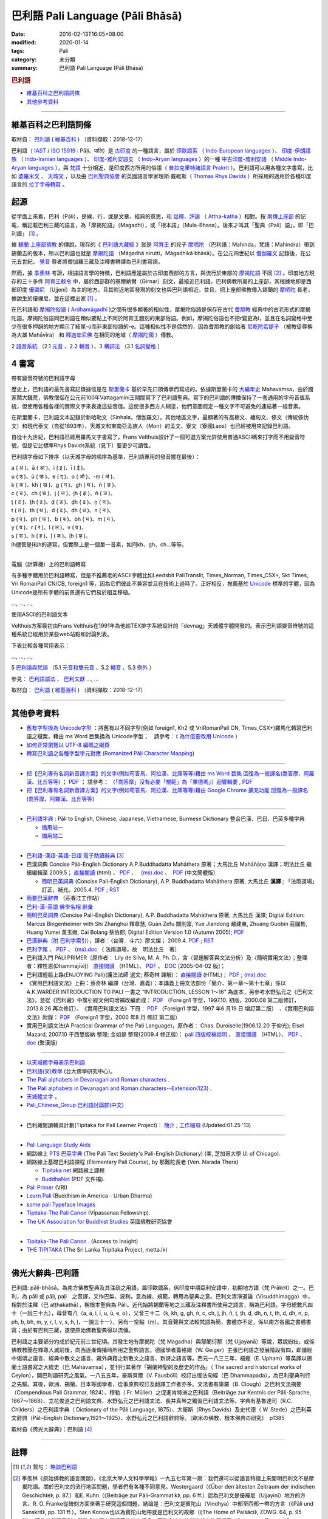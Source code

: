 巴利語 Pali Language (Pāli Bhāsā) 
#################################

:date: 2016-02-13T16:05+08:00
:modified: 2020-01-14
:tags: Pali
:category: 未分類
:summary: 巴利語 Pali Language (Pāli Bhāsā)


.. rubric:: 巴利語

- 維基百科之巴利語詞條_

- 其他參考資料_

------

維基百科之巴利語詞條
~~~~~~~~~~~~~~~~~~~~~

取材自： `巴利語 <https://zh.wikipedia.org/wiki/%E5%B7%B4%E5%88%A9%E8%AF%AD>`__ ( `維基百科 <https://zh.wikipedia.org/wiki/Wikipedia:%E9%A6%96%E9%A1%B5>`__ ) （資料擷取：2018-12-17）

巴利語（ `IAST <https://zh.wikipedia.org/wiki/IAST>`__ / `ISO 15919 <https://zh.wikipedia.org/wiki/ISO_15919>`__ : Pāḷi、पालि）是 `古印度 <https://zh.wikipedia.org/wiki/%E5%8F%A4%E5%8D%B0%E5%BA%A6>`__ 的一種語言，屬於 `印歐語系 <https://zh.wikipedia.org/wiki/%E5%8D%B0%E6%AC%A7%E8%AF%AD%E7%B3%BB>`__ （ `Indo-European languages <https://en.wikipedia.org/wiki/Indo-European_languages>`__ ）、 `印度-伊朗語族 <https://zh.wikipedia.org/wiki/%E5%8D%B0%E5%BA%A6-%E4%BC%8A%E6%9C%97%E8%AF%AD%E6%97%8F>`__ （ `Indo-Iranian languages <https://en.wikipedia.org/wiki/Indo-Iranian_languages>`__ ）、 `印度-雅利安語支 <https://zh.wikipedia.org/wiki/%E5%8D%B0%E5%BA%A6-%E9%9B%85%E5%88%A9%E5%AE%89%E8%AF%AD%E6%94%AF>`__ （ `Indo-Aryan languages <https://en.wikipedia.org/wiki/Indo-Aryan_languages>`__ ）的一種 `中古印度-雅利安語 <https://zh.wikipedia.org/wiki/%E4%B8%AD%E5%8F%A4%E5%8D%B0%E5%BA%A6-%E9%9B%85%E5%88%A9%E5%AE%89%E8%AA%9E>`__ （ `Middle Indo-Aryan languages <https://en.wikipedia.org/wiki/Middle_Indo-Aryan_languages>`__ ），與 `梵語 <https://zh.wikipedia.org/wiki/%E6%A2%B5%E8%AA%9E>`__ 十分相近，是印度西方所用的俗語（ `普拉克里特諸語言 <https://zh.wikipedia.org/wiki/%E6%99%AE%E6%8B%89%E5%85%8B%E9%87%8C%E7%89%B9%E8%AF%B8%E8%AF%AD%E8%A8%80>`__ `Prakrit <https://en.wikipedia.org/wiki/Prakrit>`__ ）。巴利語可以用各種文字書寫，比如 `婆羅米文 <https://zh.wikipedia.org/wiki/%E5%A9%86%E7%BD%97%E7%B1%B3%E6%96%87>`__ 、 `天城文 <https://zh.wikipedia.org/wiki/%E5%A4%A9%E5%9F%8E%E6%96%87>`__ ，以及由 `巴利聖典協會 <https://zh.wikipedia.org/wiki/%E5%B7%B4%E5%88%A9%E8%81%96%E5%85%B8%E5%8D%94%E6%9C%83>`__ 的英國語言學家理斯·戴維斯（ `Thomas Rhys Davids <https://en.wikipedia.org/wiki/Thomas_Rhys_Davids>`__ ）所採用的適用於各種印度語言的 `拉丁字母轉寫 <https://zh.wikipedia.org/wiki/%E6%8B%89%E4%B8%81%E5%AD%97%E6%AF%8D>`__ 。

起源
~~~~~

從字面上來看，巴利（Pāli），是線、行，或是文章、經典的意思，和 `註釋、評論 <https://zh.wikipedia.org/wiki/%E7%BE%A9%E8%A8%BB>`__ （ `Attha-katha <https://en.wikipedia.org/wiki/Atthakatha>`__ ）相對。按 `南傳上座部 <https://zh.wikipedia.org/wiki/%E5%8D%97%E4%BC%A0%E4%B8%8A%E5%BA%A7%E9%83%A8>`__ 的記載，稱記載巴利三藏的語言，為「摩揭陀語」（Magadhi），或「根本語」（Mula-Bhasa）。後來才叫其「聖典（Pali）語」，即「巴利語」 [1]_ 。

據 `錫蘭 <https://zh.wikipedia.org/wiki/%E9%8C%AB%E8%98%AD>`__ `上座部佛教 <https://zh.wikipedia.org/wiki/%E4%B8%8A%E5%BA%A7%E9%83%A8%E4%BD%9B%E6%95%99>`__ 的傳說，現存的《 `巴利語大藏經 <https://zh.wikipedia.org/wiki/%E5%B7%B4%E5%88%A9%E8%AA%9E%E5%A4%A7%E8%97%8F%E7%B6%93>`__ 》就是 `阿育王 <https://zh.wikipedia.org/wiki/%E9%98%BF%E8%82%B2%E7%8E%8B>`__ 的兒子 `摩哂陀 <https://zh.wikipedia.org/wiki/%E6%91%A9%E5%93%82%E9%99%80>`__ （巴利語：Mahinda，梵語：Mahindra）帶到錫蘭去的版本，所以巴利語也就是 `摩揭陀語 <https://zh.wikipedia.org/wiki/%E6%91%A9%E6%8F%AD%E9%99%80%E8%AA%9E>`__ （Māgadhā nirutti，Māgadhikā bhāsā）。在公元四世紀以 `僧伽羅文 <https://zh.wikipedia.org/wiki/%E5%83%A7%E4%BC%BD%E7%BE%85%E6%96%87>`__ 記錄後，在公元五世紀， `覺音 <https://zh.wikipedia.org/wiki/%E8%A6%BA%E9%9F%B3>`__ 尊者將僧伽羅三藏及注釋書轉譯為巴利書寫語。

然而，據 `季羨林 <https://zh.wikipedia.org/wiki/%E5%AD%A3%E7%BE%A8%E6%9E%97>`__ 考證，根據語言學的特徵，巴利語應是屬於古印度西部的方言，與流行於東部的 `摩揭陀語 <https://zh.wikipedia.org/wiki/%E6%91%A9%E6%8F%AD%E9%99%80%E8%AA%9E>`__ 不同 [2]_ 。印度地方現存的三十多件 `阿育王敕令 <https://zh.wikipedia.org/wiki/%E9%98%BF%E8%82%B2%E7%8E%8B%E6%95%95%E4%BB%A4>`__ 中，屬於西部群的基爾納爾（Girnar）刻文，最接近巴利語。巴利佛教所屬的上座部，其根據地即是西部印度 `優禪尼 <https://zh.wikipedia.org/wiki/%E4%BC%98%E7%A6%85%E5%B0%BC>`__ （Ujjeni）為主的地方，且其附近地區發現的刻文也與巴利語相近。並且，把上座部佛教傳入錫蘭的 `摩哂陀 <https://zh.wikipedia.org/wiki/%E6%91%A9%E5%93%82%E9%99%80>`__ 長老，據說生於優禪尼，並在這裡出家 [1]_ 。

在巴利語和 `摩揭陀俗語 <https://zh.wikipedia.org/wiki/%E6%91%A9%E6%8F%AD%E9%99%80%E4%BF%97%E8%AA%9E>`__ ( `Ardhamāgadhī <https://en.wikipedia.org/wiki/Magadhi_Prakrit>`__ )之間有很多顯著的相似性，摩揭陀俗語是保存在古代 `耆那教 <https://zh.wikipedia.org/wiki/%E8%80%86%E9%82%A3%E6%95%99>`__ 經典中的古老形式的摩揭陀語。摩揭陀俗語同巴利語在類似要點上不同於阿育王題刻的東部俗語。例如，摩揭陀俗語也不把r變更為l，並且在名詞變格中至少在很多押韻的地方顯示了結尾-o而非東部俗語的-e。這種相似性不是偶然的，因為耆那教的創始者 `尼乾陀若提子 <https://zh.wikipedia.org/wiki/%E7%AC%A9%E9%A7%84%E6%91%A9%E9%82%A3>`__ （被教徒尊稱為大雄 Mahāvīra） 和 `釋迦牟尼佛 <https://zh.wikipedia.org/wiki/%E9%87%8B%E8%BF%A6%E7%89%9F%E5%B0%BC%E4%BD%9B>`__ 在相同的地域（ `摩揭陀國 <https://zh.wikipedia.org/wiki/%E6%91%A9%E6%8F%AD%E9%99%80%E5%9B%BD>`__ ）傳教。

2 `語音系統 <https://zh.wikipedia.org/wiki/%E5%B7%B4%E5%88%A9%E8%AF%AD#%E8%AA%9E%E9%9F%B3%E7%B3%BB%E7%B5%B1>`__ （2.1  `元音 <https://zh.wikipedia.org/wiki/%E5%B7%B4%E5%88%A9%E8%AF%AD#%E5%85%83%E9%9F%B3>`__ 、2.2 `輔音 <https://zh.wikipedia.org/wiki/%E5%B7%B4%E5%88%A9%E8%AF%AD#%E8%BC%94%E9%9F%B3>`__ ）、3 `構詞法 <https://zh.wikipedia.org/wiki/%E5%B7%B4%E5%88%A9%E8%AF%AD#%E6%A7%8B%E8%A9%9E%E6%B3%95>`__  （3.1  `名詞變格 <https://zh.wikipedia.org/wiki/%E5%B7%B4%E5%88%A9%E8%AF%AD#%E5%90%8D%E8%A9%9E%E8%AE%8A%E6%A0%BC>`__ ）

4 書寫
~~~~~~~~

帶有變音符號的巴利語字母

歷史上，巴利語的最先書寫記錄據信是在 `斯里蘭卡 <https://zh.wikipedia.org/wiki/%E6%96%AF%E9%87%8C%E8%98%AD%E5%8D%A1>`__ 基於早先口頭傳承而寫成的。依據斯里蘭卡的 `大編年史 <https://zh.wikipedia.org/wiki/%E5%A4%A7%E5%8F%B2>`__ Mahavamsa，由於國家鬧大饑荒，佛教僧侶在公元前100年Vattagamini王期間寫下了巴利語聖典。寫下的巴利語的傳播保持了一套通用的字母音值系統，但使用各種各樣的實際文字來表達這些音值。這使很多西方人糊塗，他們意圖假定一種文字不可避免的連結著一組音素。

在斯里蘭卡，巴利語文本記錄於新哈勒文（Sinhala，僧伽羅文）。其他地區文字，最顯著的有高棉文、緬甸文、傣文（傳統傣仂文）和現代泰文（自從1893年），天城文和東南亞孟族人（Mon）的孟文、寮文（寮國Laos）也已經被用來記錄巴利語。

自從十九世紀，巴利語已經用羅馬文字書寫了。Frans Velthuis設計了一個可選方案允許使用普通ASCII碼來打字而不用變音符號，但是它比標準Rhys Davids系統（見下）要更少可讀性。

巴利語字母如下排序（以天城字母的順序為基準，巴利語專用的發音擺在最後）：

| a ( अ )、ā ( आ )、i ( इ )、ī ( ई )、
| u ( उ )、ū ( ऊ )、e ( ए )、o ( ओ )、-ṃ ( अं )、
| k ( क )、kh ( ख )、g ( ग )、gh ( घ )、ṅ ( ङ )、
| c ( च )、ch ( छ )、j ( ज )、jh ( झ )、ñ ( ञ )、
| ṭ ( ट )、ṭh ( ठ )、ḍ ( ड )、ḍh ( ढ )、ṇ ( ण )、
| t ( त )、th ( थ )、d ( द )、dh ( ध )、n ( न )、
| p ( प )、ph ( फ )、b ( ब )、bh ( भ )、m ( म )、
| y ( य )、r ( र )、l ( ल )、v ( व )、
| s ( स )、h ( ह )、ḷ ( ळ )、ḷh ( ऴ )。
| ḷh儘管是ḷ和h的連寫，但實際上是一個單一音素，如同kh、gh、ch...等等。
| 

電腦（計算機）上的巴利語轉寫

有多種字體用於巴利語轉寫，但是不推薦老的ASCII字體比如Leedsbit PaliTranslit, Times_Norman, Times_CSX+, Skt Times, Vri RomanPali CN/CB, foreign1 等，因為它們彼此不兼容並且在技術上過時了。正好相反，推薦基於 `Unicode <https://zh.wikipedia.org/wiki/Unicode>`__ 標準的字體，因為Unicode是所有字體的前景還有它們易於相互移植。

…, …, …, 

使用ASCII的巴利語文本

Velthuis方案最初由Frans Velthuis在1991年為他給TEX排字系統設計的「devnag」天城體字體開發的。表示巴利語變音符號的這種系統已經用於某些web站點和討論列表。

下表比較各種常用表示：

…, …, …, 

5 `巴利語與梵語 <https://zh.wikipedia.org/wiki/%E5%B7%B4%E5%88%A9%E8%AF%AD#%E5%B7%B4%E5%88%A9%E8%AA%9E%E8%88%87%E6%A2%B5%E8%AA%9E>`__ （5.1  `元音和雙元音 <https://zh.wikipedia.org/wiki/%E5%B7%B4%E5%88%A9%E8%AF%AD#%E5%85%83%E9%9F%B3%E5%92%8C%E9%9B%99%E5%85%83%E9%9F%B3>`__ 、5.2  `輔音 <https://zh.wikipedia.org/wiki/%E5%B7%B4%E5%88%A9%E8%AF%AD#%E8%BC%94%E9%9F%B3_2>`__ 、5.3 `例外 <https://zh.wikipedia.org/wiki/%E5%B7%B4%E5%88%A9%E8%AF%AD#%E4%BE%8B%E5%A4%96>`__ ）

參見： `巴利語語法 <https://zh.wikipedia.org/wiki/%E5%B7%B4%E5%88%A9%E8%AA%9E%E8%AA%9E%E6%B3%95>`__ 、 `巴利文獻 <https://zh.wikipedia.org/w/index.php?title=%E5%B7%B4%E5%88%A9%E6%96%87%E7%8D%BB&action=edit&redlink=1>`__ …, …

取材自： `巴利語 <https://zh.wikipedia.org/wiki/%E5%B7%B4%E5%88%A9%E8%AF%AD>`__ ( `維基百科 <https://zh.wikipedia.org/wiki/Wikipedia:%E9%A6%96%E9%A1%B5>`__ ) （資料擷取：2018-12-17）

----

其他參考資料
~~~~~~~~~~~~~~

- `舊有字型換為 Unicode字型 <{filename}/extra/pali/change-to-Unicode.html>`__ ：將舊有以不同字型(例如 foreign1, Kh2 或 VriRomanPali CN, Times_CSX+)羅馬化轉寫巴利語之檔案，藉由 ms Word 巨集換為 Unicode字型；　請參考：（ `為什麼要改用 Unicode <{filename}/extra/pali/Why-Unicode.html>`_ ）

- `如何正常瀏覽以 UTF-8 編碼之網頁 <{filename}/extra/pali/utf-8.htm>`__

- `轉寫巴利語之各種字型字元對應 (Romanized Pāḷi Character Mapping) <{filename}/extra/pali/Romanized-Paali-Character-font-Mapping.pdf>`__

----

- `把【巴利專有名詞新音譯方案】的文字(例如苟答馬、阿拉漢、比庫等等)藉由 ms Word 巨集 回復為一般譯名(喬答摩、阿羅漢、比丘等等) <{filename}/extra/pali/pali-term-recover-normal-macro.html>`__ ； `PDF <{filename}/extra/pali/pali-term-recover-normal-macro.pdf>`__ ； 請參考： `〈「喬答摩」沒有必要「規範」為「果德瑪」〉迴響輯要  <{filename}/extra/pali/pali-term-change-response.html>`__ , `PDF <{filename}/extra/pali/pali-term-change-response.pdf>`__ 

- `把【巴利專有名詞新音譯方案】的文字(例如苟答馬、阿拉漢、比庫等等)藉由 Google Chrome 擴充功能 回復為一般譯名(喬答摩、阿羅漢、比丘等等) <{filename}/extra/pali/pali-term-recover-normal-chrome-extension.html>`__ 

----

- `巴利語字典 <http://dictionary.sutta.org/>`_ : Pāli to English, Chinese, Japanese, Vietnamese, Burmese Dictionary 整合巴漢、巴日、巴英多種字典

  * `備用站一 <https://palidictionary.appspot.com/>`_

  * `備用站二 <https://siongui.github.io/pali-dictionary/>`_

----

- `巴利語-漢語-英語-日語 電子助讀辭典 <http://dhamma.sutta.org/pali-course/Pali-Chinese-English%20Dictionary.html>`_ [3]_

- 巴漢詞典 Concise Pāḷi-English Dictionary A.P.Buddhadatta Mahāthera 原著；大馬比丘 Mahāñāṇo 漢譯；明法比丘 繼續編輯至 2009.5； `直接閱讀 </extra/pali/concise-pali-Han-revised-by-Ven-Metta-2009.htm>`__ (html) 、 `PDF <https://github.com/twnanda/doc-pdf-etc/raw/master/pdf/concise-pali-Han-revised-by-Ven-Metta-2009.pdf>`__ 、　 `(ms).doc <https://github.com/twnanda/doc-pdf-etc/raw/master/docs/concise-pali-Han-revised-by-Ven-Metta-2009.doc>`__ 、　`PDF <https://github.com/twnanda/doc-pdf-etc/raw/master/pdf/concise-pali-Han-revised-by-Ven-Metta-2009-simplified-cn.pdf>`__ (中文簡體版)

  * `簡明巴英詞典 <{filename}/extra/pali/Concise-Pali-Han-Maha.html>`__ (Concise Pali-English Dictionary), A.P. Buddhadatta Mahāthera 原著, 大馬比丘 **漢譯** ; 「法雨道場」訂正，補充。2005.4. `PDF <{filename}/extra/pali/Concise-Pali-Han-Maha.pdf>`__ ; `RST <{filename}/extra/pali/Concise-Pali-Han-Maha.rst>`__

- `簡要巴漢辭典 <http://agama.buddhason.org/study/note.htm>`_ （莊春江工作站）

- `巴利-漢-英語 佛學名相 辭彙 <{filename}/extra/pali/Pali-Han-Eng-glossary.htm>`__

- `簡明巴英詞典 <{filename}/extra/pali/Concise-Pali-Han-Maha-Ver-B.html>`__ (Concise Pali-English Dictionary), A.P. Buddhadatta Mahāthera 原著,  大馬比丘 漢譯; Digital Edition: Marcus Bingenheimer with Shi Zhanghui 釋章慧, Guan Zefu 關則富, Yue Jiandong 越建東, Zhuang Guobin 莊國彬, Huang Yumei 黃玉媺, Cai Bolang 蔡伯郎; Digital Edition Version 1.0 (Autumn 2005); `PDF <{filename}/extra/pali/Concise-Pali-Han-Maha-Ver-B.pdf>`__ 

- `巴漢辭典（附 巴利字索引） <{filename}/extra/pali/Pali-han-Liau.html>`__，譯者：（台灣．斗六）廖文燦； 2009.4. `PDF <{filename}/extra/pali/Pali-han-Liau.pdf>`__ ; `RST <{filename}/extra/pali/Pali-han-Liau.rst>`__

- `巴利字尾 <{filename}/extra/pali/suffix-of-pali.htm>`__ 、 `PDF <https://github.com/twnanda/doc-pdf-etc/raw/master/pdf/suffix-of-pali.pdf>`__ 、 `(ms).doc  <https://github.com/twnanda/doc-pdf-etc/raw/master/docs/suffix-of-pali.doc>`__ （ 法雨道場，故　明法比丘　著）

- 巴利語入門 PĀḶI PRIMER（原作者： Lily de Silva, M. A, Ph. D.，含〈習題解答與文法分析〉及〈簡明實用文法〉；整理者：釋性恩(Dhammajīvī)） `直接閱讀 <{filename}/extra/pali/Pali_Primary.html>`__ （HTML）、 `PDF <https://github.com/twnanda/doc-pdf-etc/raw/master/pdf/pali_primary.pdf>`__ 、 `DOC <https://github.com/twnanda/doc-pdf-etc/raw/master/docs/pali_primary.doc>`__  [2005-04-02 版]；

- 巴利語輕鬆上路(ENJOYING Pali)(護法法師 選文; 蔡奇林 譯解)： `直接閱讀 <{filename}/extra/pali/pali-easy.htm>`__ (HTML)； `PDF <https://github.com/twnanda/doc-pdf-etc/raw/master/pdf/pali-easy.pdf>`__ ;  `(ms).doc <https://github.com/twnanda/doc-pdf-etc/raw/master/docs/pali-easy.doc>`__ 

- 《實用巴利語文法》上冊：蔡奇林 編譯（台灣．嘉義）；本講義上冊文法部份「簡介、第一章～第十七章」係以 A.K.WARDER INTRODUCTION TO PALI 一書之 “INTRODUCTION, LESSON 1～16” 為底本，另參考水野弘元之《巴利文法》，並從《巴利藏》中廣引經文例句增補改編而成： `PDF <https://github.com/twnanda/doc-pdf-etc/raw/master/pdf/practical_pali_grammar_a-f1.pdf>`__ （Foreign1 字型，1997.10. 初版，2000.08 第二版修訂，2013.8.26 再次修訂）、　《實用巴利語文法》下冊： `PDF <https://github.com/twnanda/doc-pdf-etc/raw/master/pdf/practical_pali_grammar_b-f1.pdf>`__ （Foreign1 字型，1997 年6 月19 日 增訂第二版）　、《實用巴利語文法》附錄： `PDF <https://github.com/twnanda/doc-pdf-etc/raw/master/pdf/practical_pali_grammar_appendex-f1.pdf>`__ （Foreign1 字型，2000 年8 月 修訂 第二版）

- 實用巴利語文法(A Practical Grammar of the Pali Language)，原作者： Chas. Duroiselle(1906.12.20 于仰光); Eisel Mazard, 2007.10 于西雙版納 整理; 金如是 整理(2009.4 修正版)： `pali 四版校稿說明 <{filename}/extra/pali/pali-grammar-Duroiselle-4ed-note.html>`__  、 `直接閱讀 <{filename}/extra/pali/pali-grammar-Duroiselle-4ed.html>`__ （HTML）、 `PDF <https://github.com/twnanda/doc-pdf-etc/raw/master/pdf/pali-grammar-Duroiselle-4ed.pdf>`__ 、 `doc <https://github.com/twnanda/doc-pdf-etc/raw/master/docs/pali-grammar-Duroiselle-4ed.doc>`__  (繁漢版) 

^^^^^^

- `以天城體字母表示巴利語 <{filename}/extra/pali/Devanagari/pali-devanagari-map.htm>`__

- `巴利語(文)教學 <http://buddhism.lib.ntu.edu.tw/BDLM/lesson/pali/lesson_pali1.htm>`_ (台大佛學研究中心)。

- `The Pali alphabets in Devanagari and Roman characters <{filename}/extra/pali/Devanagari/Pali-Deva-Rome.htm>`_ .

- `The Pali alphabets in Devanagari and Roman characters--Extension(123) <{filename}/extra/pali/Devanagari/P-D-R123.htm>`__ .

- `天城體文字 <http://jianrenṭripod.com/devanagari.html>`_ 。

- `Pali_Chinese_Group·巴利語討論群(中文) <https://hk.groups.yahoo.com/neo/groups/Pali_Chinese_Group/info>`_

^^^^

- 巴利藏閱讀輔具計劃(Tipitaka for Pali Learner Project)： `簡介 <https://docs.google.com/document/d/1V-dIleHUEtpSPop5WEmt4eSrAaIEujjIq4X9Ho1qQm4/edit?pref=2&pli=1>`__ ; `工作細項 <https://docs.google.com/document/d/1jwctudL6MbW7E1dkWtCzSZDK1qzMNFF_kRU_KrNCQMY/pub>`__    (Updated:01.25 '13) 

^^^^

- `Pali Language Study Aids <http://www.accesstoinsight.org/lib/pali.html>`_

- 網路線上 `PTS 巴英字典 <http://dsal.uchicago.edu/dictionaries/pali/>`_ 
  (The Pali Text Society's Pali-English Dictionary)
  (美, 芝加哥大學 U. of Chicago). 

- 網路線上基礎巴利語課程
  (Elementary Pali Course),
  by 那難陀長老 (Ven. Narada Thera)

  * `Tipitaka.net <http://www.tipitaka.net/pali/>`__ 網路線上課程

  * `BuddhaNet <http://www.buddhanet.net/ebooks_s.htm>`__ (PDF 文件檔).

- `Pali Primer <http://www.vridhamma.org/Pali-Primar-Online>`_ (VRI) 

- `Learn Pali <http://www.urbandharma.org/udharma4/pali.html>`_  
  (Buddhism in America - Urban Dharma)

- `some pali Typeface Images <http://www.softerviews.org/Fonts.html>`_

- `Tipitaka-The Pali Canon <http://www.vipassana.com/canon/>`__ (Vipassanaa Fellowship).

- `The UK Association for Buddhist Studies <https://ukabs.org.uk/>`_ 
  英國佛教研究協會

^^^^

- `Tipitaka-The Pali Canon <http://www.accesstoinsight.org/tipitaka/index.html>`__ . (Access to Insight)

- `THE TIPITAKA <http://metta.lk/tipitaka/index.html>`__ (The Sri Lanka Tripitaka Project, metta.lk) 

------

佛光大辭典-巴利語
~~~~~~~~~~~~~~~~~~~~~

巴利語: pāḷi-bhāsā。為南方佛教聖典及其注疏之用語。屬印歐語系，係印度中期亞利安語中，初期地方語（梵 Prākrit）之一。巴利，為 pāli 或 pāḷi, paḷi　之音譯，又作巴梨、波利，意為線、規範，轉用為聖典之意。巴利文清淨道論（Visuddhimagga）中，相對於注釋（巴 aṭṭhakathā），稱根本聖典為 Pāli。近代始將錫蘭等地之三藏及注釋書所使用之語言，稱為巴利語。字母總數凡四十（一說三十九），母音有八（a, ā, i, ī, u, ū, e, o），父音三十二（k, kh, g, gh, ṅ, c, ch, j, jh, ñ, ṭ, ṭh, ḍ, ḍh, ṇ, t, th, d, dh, n, p, ph, b, bh, m, y, r, l, v, s, h, ḷ，一說三十一），另有一空點（ṃ）。其音聲與文法較梵語為簡，書體亦不定，係以南方各國之書體書寫；由於有巴利三藏，遂使原始佛教聖典得以流傳。

巴利語之主要部分約成於紀元前三世紀頃。其發生地有摩揭陀（梵 Magadha）與鄔闍衍那（梵 Ujjayanā）等說，眾說紛紜，或係佛教教團在釋尊入滅前後，向西逐漸傳播時所用之聖典語言。德國學者蓋格爾（W. Geiger）主張巴利語之發展階段有四，即諸經中偈頌之語言、經典中散文之語言、藏外典籍之新散文之語言、新詩之語言等。西元一八三三年，梧龐（E. Upham）等英譯以錫蘭土語書寫之大統史（巴 Mahāvaṃsa），並刊行其著作「錫蘭神聖的及歷史的作品」（ The sacred and historical works of Ceylon），開巴利語研究之風氣。一八五五年，豪斯貝爾（V. Fausböll）校訂出版法句經（巴 Dhammapada），為巴利聖典刊行之先驅。其後，歐洲、錫蘭、日本等國學者，從事原典校訂及翻譯工作者亦多。文法書有庫羅（B. Clough）之巴利文法摘要（Compendious Pali Grammar, 1824）、穆勒（ Fr. Müller）之促進肯特洲之巴利語（Beitriäge zur Kentnis der Pāli-Sprache, 1867～1868）、立花俊道之巴利語文典、水野弘元之巴利語文法、長井真琴之獨習巴利語文法等。字典有基魯達司（R.C. Childers）之巴利語字典（ Dictionary of the Pāli Language, 1875）、大衛斯（Rhys Davids）及史代德（ W. Stede）之巴利英文辭典（Pāli-English Dictionary,1921～1925）、水野弘元之巴利語辭典等。〔歐米の佛教、根本佛典の研究〕　p1385

取材自《佛光大辭典》：巴利語 [4]_

------

註釋
~~~~~

.. [1] 賀勻： `略談巴利語 <http://buddhism.lib.ntu.edu.tw/lesson/pali/grammar/D.htm>`__

.. [2] 季羨林《原始佛教的語言問題》，《北京大學人文科學學報》一九五七年第一期：我們還可以從語言特徵上來闡明巴利文不是摩揭陀語。關於巴利文的流行地區問題，學者們有各種不同意見。Westergaard（《Über den ältesten Zeitraum der indischen Geschichte》, p. 87.）和E. Kuhn（《Beiträge zur Pāli-Grammatik》, pp. 6 ff.）認為巴利文是優襌尼（Ujjayinī）地方的方言。R. O. Franke從碑刻方面來著手研究這個問題，結論是︰巴利文是賓陀山（Vindhya）中部至西部一帶的方言（《Pāli und Sanskrit》, pp. 131 ff.）。Sten Konow也以為賓陀山地帶就是巴利文的故鄉（《The Home of Paiśāci》, ZDWG. 64, p. 95 ff.），因為他發現巴利文與毗舍遮語之間相同的地方很多，而毗舍遮的故鄉他就定為優襌尼（Grerson，《The paiśāca Language of North-Western India》, Asiatic Society Monographs. Vol. Ⅷ, 1906.書中說毗舍遮語是印度西北部方言。）。H. Oldenberg最初主張巴利文是羯陵迦（Kaliṅga）方言（巴利文《律藏》，vol. I. London 1879, pp. L ff.）。附和此說者有E. Müller（《Simplilfied Grammar of the Pāli Language》, London 1884, p.111.）。但是H. Oldenberg後來又放棄了前說，另立新說，說巴利文是馬拉提語的前身（《Die Lehre des Upanishaden und die Anfänge des Buddhismus》, Göttingen 1915, p. 283.）。E. Windisch（《Über den sprachlichen Charakter des Pali》, Actes du XIVe Congres International des Orientalistes, prem. Partie, Paris 1906, pp. 252 ff.）和W. Geiger（《Pāli literatur und Sprache》, Strassburg 1916, p. 5.）則復歸舊說，說巴利文就是摩揭陀方言（關於這個問題的文獻不勝枚舉，請參閱︰季羨林《使用不定過去時作為確定佛典年代和來源的標準》「Die Verwedung des Aorists als Kriterium für Alter und Ursprung buddhistischer Texte」。德國《格廷根科學院集刊．語言學歷史學類》，1949, p. 288. Anm, 2.）。上面這些說法雖然紛歧，但也有比較一致的一點，這就是︰多數學者都主張巴利文是一個西部方言。事實上也正是這樣子。巴利文的形態變化與阿育王石刻的吉爾那爾（Girnār）石刻相似，如「於」格的語尾是-amhi﹑-e「業」格複數的語尾是-ne等等。但是另一方面，摩揭陀語則是一個東部方言，r變成l，s變成ś，以-a作尾聲的字「體」格的語尾是 -e等等。兩者的區別是非常大的，無論如何也不能混為一談。

.. [3] 巴利三藏電子辭典及巴利三藏、義注、複注助讀; Pali Canon E-Dictionary Version 1.94 (PCED)；軟體作者: 無嗔（提供正體、簡體版選擇）（觉悟之路 上座部佛教 止观禅修 原始佛法 Theravada Buddhism）

.. [4] 佛光大辭典: `巴利語 <https://www.buddhistdoor.org/tc/dictionary/details/%E5%B7%B4%E5%88%A9%E8%AA%9E>`__

..
  12.17 2018 add: Chrome 擴充功能 回復為一般譯名 
  12.17 2018 add 維基資料，some 辭典、文法

  05-05 2016 remove old-URL (NOT available) : 

  On-Line Pali Course Materials (http://orunla.org/tm/pali/htpali/pcourse.html)

  PALI LANGUAGE (http://web.ukonline.co.uk/theravada/triplegem_net/pali_tg.htm)

  Paali Font Resources (http://www.aimwell.org/Fonts/fonts.html) transfer to http://www.softerviews.org/

  巴利聖典及其著疏之內容與結構 (http://www.sunderland.ac.uk/~os0dwe/bs12.html#Canon)

  Pali Courses at Universities. (http://carla.acad.umn.edu/lctl/db/wlw.fm$find?language=Pali&html=html&sort=State&sort=Institution&Max=25)

  searchable list of institutions in North America offering academic courses in "Less Commonly Taught Languages" (including Pali). (http://carla.acad.umn.edu/lctl/access.html) 美國明尼蘇達州立大學 (The University of Minnesota) 

  Pali Language Sources--from the Vipassana Research Institute. (http://www.tipitaka.org/)

  An on-line version of the Canon is at the IBRIC(International Buddhist Research & Information Center) pages on this site (http://www.metta.lk/tipitaka/index.html)

  The Sri Lanka Tripitaka Project (Journal of Buddhist Ethics, Middle Tennessee State University, USA) (http://jbe.gold.ac.uk/palicanon.html)

  BUDSIR -- Buddhist Scriptures Information Retrieval (Mahidol University, Thailand) (http://www.budsir.org/budsir-main.html)

  Palm Pali Canon, Pali Canon Anywhere (http://www.mindspring.com/~darrengoh/canon/ ; http://www.palicanonanywhere.org/)

  Devanagari(Open Learning Hindi). (http://www.latrobe.edu.au/indiangallery/devanagari.htm)

  巴利語字典 : Pāli to English, Chinese, Japanese, Vietnamese, Burmese Dictionary 整合巴漢、巴日、巴英多種字典  備用站一 備用站二 (07.21 2012)

  :oldurl:http://myweb.ncku.edu.tw/~lsn46/Pali/pāli.htm
